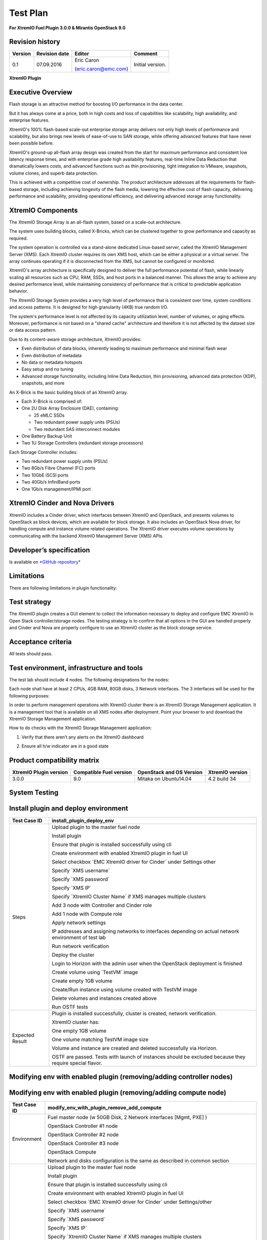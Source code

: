
=========
Test Plan
=========

**For XtremIO Fuel Plugin 3.0.0 & Mirantis OpenStack 9.0**

.. image:: images/emc-logo.png

.. image:: images/fuel-logo.png

Revision history
----------------

+---------------+---------------------+------------------------+--------------------+
| **Version**   | **Revision date**   | **Editor**             | **Comment**        |
+===============+=====================+========================+====================+
| 0.1           | 07.09.2016          | Eric Caron             | Initial version.   |
|               |                     |                        |                    |
|               |                     | (eric.caron@emc.com)   |                    |
+---------------+---------------------+------------------------+--------------------+

**XtremIO Plugin**

Executive Overview
------------------

Flash storage is an attractive method for boosting I/O performance in
the data center.

But it has always come at a price, both in high costs and loss of
capabilities like scalability, high availability, and enterprise
features.

XtremIO's 100% flash-based scale-out enterprise storage array delivers
not only high levels of performance and scalability, but also brings new
levels of ease-of-use to SAN storage, while offering advanced features
that have never been possible before.

XtremIO's ground-up all-flash array design was created from the start
for maximum performance and consistent low latency response times, and
with enterprise grade high availability features, real-time Inline Data
Reduction that dramatically lowers costs, and advanced functions such as
thin provisioning, tight integration to VMware, snapshots, volume
clones, and superb data protection.

This is achieved with a competitive cost of ownership. The product
architecture addresses all the requirements for flash-based storage,
including achieving longevity of the flash media, lowering the effective
cost of flash capacity, delivering performance and scalability,
providing operational efficiency, and delivering advanced storage array
functionality.

XtremIO Components
------------------

The XtremIO Storage Array is an all-flash system, based on a scale-out
architecture.

The system uses building blocks, called X-Bricks, which can be clustered
together to grow performance and capacity as required.

The system operation is controlled via a stand-alone dedicated
Linux-based server, called the XtremIO Management Server (XMS). Each
XtremIO cluster requires its own XMS host, which can be either a
physical or a virtual server. The array continues operating if it is
disconnected from the XMS, but cannot be configured or monitored.

XtremIO's array architecture is specifically designed to deliver the
full performance potential of flash, while linearly scaling all
resources such as CPU, RAM, SSDs, and host ports in a balanced manner.
This allows the array to achieve any desired performance level, while
maintaining consistency of performance that is critical to predictable
application behavior.

The XtremIO Storage System provides a very high level of performance
that is consistent over time, system conditions and access patterns. It
is designed for high granularity (4KB) true random I/O.

The system's performance level is not affected by its capacity
utilization level, number of volumes, or aging effects. Moreover,
performance is not based on a "shared cache" architecture and therefore
it is not affected by the dataset size or data access pattern.

Due to its content-aware storage architecture, XtremIO provides:

-  Even distribution of data blocks, inherently leading to maximum
   performance and minimal flash wear

-  Even distribution of metadata

-  No data or metadata hotspots

-  Easy setup and no tuning

-  Advanced storage functionality, including Inline Data Reduction, thin
   provisioning, advanced data protection (XDP), snapshots, and more

.. image:: images/xbrick.png

An X-Brick is the basic building block of an XtremIO array.

-  Each X-Brick is comprised of:

-  One 2U Disk Array Enclosure (DAE), containing:

   -  25 eMLC SSDs

   -  Two redundant power supply units (PSUs)

   -  Two redundant SAS interconnect modules

-  One Battery Backup Unit

-  Two 1U Storage Controllers (redundant storage processors)

Each Storage Controller includes:

-  Two redundant power supply units (PSUs)

-  Two 8Gb/s Fibre Channel (FC) ports

-  Two 10GbE iSCSI ports

-  Two 40Gb/s InfiniBand ports

-  One 1Gb/s management/IPMI port

XtremIO Cinder and Nova Drivers
-------------------------------

XtremIO includes a Cinder driver, which interfaces between XtremIO and
OpenStack, and presents volumes to OpenStack as block devices, which are
available for block storage. It also includes an OpenStack Nova driver,
for handling compute and instance volume related operations. The XtremIO
driver executes volume operations by communicating with the backend
XtremIO Management Server (XMS) APIs.

Developer’s specification
-------------------------

Is available on
`*GitHub repository* <https://github.com/carone1/fuel-xtremio>`__

Limitations
-----------

There are following limitations in plugin functionality:

Test strategy
-------------

The XtremIO plugin creates a GUI element to collect the information
necessary to deploy and configure EMC XtremIO in Open Stack
controller/storage nodes. The testing strategy is to confirm that all
options in the GUI are handled properly and Cinder and Nova are properly
configure to use an XtremIO cluster as the block storage service.

Acceptance criteria
-------------------

All tests should pass.

Test environment, infrastructure and tools
------------------------------------------

The test lab should include 4 nodes. The following designations for the
nodes:

Each node shall have at least 2 CPUs, 4GB RAM, 80GB disks, 3 Network
interfaces. The 3 interfaces will be used for the following purposes:

In order to perform management operations with XtremIO cluster there is
an XtremIO Storage Management application. It is a management tool that
is available on all XMS nodes after deployment. Point your browser to
and download the XtremIO Storage Management application.

How to do checks with the XtremIO Storage Management application:

1) Verify that there aren’t any alerts on the XtremIO dashboard

.. image:: images/xtremio-mgmt-state.png
	:width: 70%

2) Ensure all h/w indicator are in a good state

.. image:: images/xtremio-hw-state.png
	:width: 70%

Product compatibility matrix
----------------------------

+--------------------------+---------------------------+----------------------------+-------------------+
| XtremIO Plugin version   | Compatible Fuel version   | OpenStack and OS Version   | XtremIO version   |
+==========================+===========================+============================+===================+
| 3.0.0                    | 9.0                       | Mitaka on Ubuntu14.04      | 4.2 build 34      |
+--------------------------+---------------------------+----------------------------+-------------------+

System Testing
--------------

Install plugin and deploy environment
-------------------------------------

+-------------------+----------------------------------------------------------------------------------+
| Test Case ID      | install\_plugin\_deploy\_env                                                     |
+===================+==================================================================================+
| Steps             | Upload plugin to the master fuel node                                            |
|                   |                                                                                  |
|                   | Install plugin                                                                   |
|                   |                                                                                  |
|                   | Ensure that plugin is installed successfully using cli                           |
|                   |                                                                                  |
|                   | Create environment with enabled XtremIO plugin in fuel UI                        |
|                   |                                                                                  |
|                   | Select checkbox \`EMC XtremIO driver for Cinder\` under Settings other           |
|                   |                                                                                  |
|                   | Specify \`XMS username\`                                                         |
|                   |                                                                                  |
|                   | Specify \`XMS password\`                                                         |
|                   |                                                                                  |
|                   | Specify \`XMS IP\`                                                               |
|                   |                                                                                  |
|                   | Specify \`XtremIO Cluster Name\` if XMS manages multiple clusters                |
|                   |                                                                                  |
|                   | Add 3 node with Controller and Cinder role                                       |
|                   |                                                                                  |
|                   | Add 1 node with Compute role                                                     |
|                   |                                                                                  |
|                   | Apply network settings                                                           |
|                   |                                                                                  |
|                   | IP addresses and assigning networks to interfaces depending on                   |
|                   | actual network environment of test lab                                           |
|                   |                                                                                  |
|                   | Run network verification                                                         |
|                   |                                                                                  |
|                   | Deploy the cluster                                                               |
|                   |                                                                                  |
|                   | Login to Horizon with the admin user when the OpenStack deployment is finished   |
|                   |                                                                                  |
|                   | Create volume using \`TestVM\` image                                             |
|                   |                                                                                  |
|                   | Create empty 1GB volume                                                          |
|                   |                                                                                  |
|                   | Create/Run instance using volume created with TestVM image                       |
|                   |                                                                                  |
|                   | Delete volumes and instances created above                                       |
|                   |                                                                                  |
|                   | Run OSTF tests                                                                   |
+-------------------+----------------------------------------------------------------------------------+
| Expected Result   | Plugin is installed successfully, cluster is created, network verification.      |
|                   |                                                                                  |
|                   | XtremIO cluster has:                                                             |
|                   |                                                                                  |
|                   | One empty 1GB volume                                                             |
|                   |                                                                                  |
|                   | One volume matching TestVM image size                                            |
|                   |                                                                                  |
|                   | Volume and instance are created and deleted successfully via Horizon.            |
|                   |                                                                                  |
|                   | OSTF are passed. Tests with launch of instances should be excluded because       |
|                   | they require special flavor.                                                     |
+-------------------+----------------------------------------------------------------------------------+

Modifying env with enabled plugin (removing/adding controller nodes)
--------------------------------------------------------------------

+-------------------+----------------------------------------------------------------------------------+
| Test Case ID      |     modify\_env\_with\_plugin\_remove\_add\_controller\_storage                  |
+===================+==================================================================================+
| Environment       | Fuel master node (w 50GB Disk, 2 Network interfaces [Mgmt, PXE] )                |
|                   |                                                                                  |
|                   | OpenStack Controller #1 node                                                     |
|                   |                                                                                  |
|                   | OpenStack Controller #2 node                                                     |
|                   |                                                                                  |
|                   | OpenStack Controller #3 node                                                     |
|                   |                                                                                  |
|                   | OpenStack Compute                                                                |
|                   |                                                                                  |
|                   | Network and disks configuration is the same as described in common section       |
+-------------------+----------------------------------------------------------------------------------+
| Steps             | Upload plugin to the master fuel node                                            |
|                   |                                                                                  |
|                   | Install plugin                                                                   |
|                   |                                                                                  |
|                   | Ensure that plugin is installed successfully using cli                           |
|                   |                                                                                  |
|                   | Create environment with enabled XtremIO plugin in fuel UI                        |
|                   |                                                                                  |
|                   | Select checkbox \`EMC XtremIO driver for Cinder\` under Settings/other           |
|                   |                                                                                  |
|                   | Specify \`XMS username\` \`XMS password\` \`XMS IP\`                             |                           |
|                   |                                                                                  |
|                   | Specify \`XtremIO Cluster Name\` if XMS manages multiple clusters                |
|                   |                                                                                  |
|                   | Add 3 nodes with Controller & Cinder roles                                       |
|                   |                                                                                  |
|                   | Add 1 node with Compute role                                                     |
|                   |                                                                                  |
|                   | Apply network settings                                                           |
|                   |                                                                                  |
|                   | IP addresses and assigning networks to interfaces depending on actual            |
|                   | network environment of test lab                                                  |
|                   |                                                                                  |
|                   | Run network verification and deploy cluster                                      |
|                   |                                                                                  |
|                   | Run OSTF tests                                                                   |
|                   |                                                                                  |
|                   | Login to Horizon with the admin user when the OpenStack deployment is finished   |
|                   |                                                                                  |
|                   | Create volume using \`TestVM\` image                                             |
|                   |                                                                                  |
|                   | Create empty 1GB volume                                                          |
|                   |                                                                                  |
|                   | Create/Run instance using volume created with TestVM image                       |
|                   |                                                                                  |
|                   | Delete volumes and instances created above                                       |
|                   |                                                                                  |
|                   | Remove 1 Controller/Cinder node.                                                 |
|                   |                                                                                  |
|                   | Re-deploy cluster and run OSTF Tests                                             |
|                   |                                                                                  |
|                   | Login to Horizon with the admin user when the OpenStack deployment is finished   |
|                   |                                                                                  |
|                   | Create volume using \`TestVM\` image                                             |
|                   |                                                                                  |
|                   | Create empty 1GB volume                                                          |
|                   |                                                                                  |
|                   | Create/Run instance using volume created with TestVM image                       |
|                   |                                                                                  |
|                   | Delete volumes and instances created above                                       |
|                   |                                                                                  |
|                   | Add 1 new node with Controller &Cinder roles                                     |
|                   |                                                                                  |
|                   | Re-deploy cluster  and run OSTF tests                                            |
|                   |                                                                                  |
|                   | Login to Horizon with the admin user when the OpenStack deployment is finished   |
|                   |                                                                                  |
|                   | Create volume using \`TestVM\` image                                             |
|                   |                                                                                  |
|                   | Create empty 1GB volume                                                          |
|                   |                                                                                  |
|                   | Create/Run instance using volume created with TestVM image                       |
|                   |                                                                                  |
|                   | Delete volumes and instances created above                                       |
+-------------------+----------------------------------------------------------------------------------+
| Expected Result   | Plugin is installed successfully, cluster is created, network verification.      |
|                   |                                                                                  |
|                   | XtremIO cluster has:                                                             |
|                   |                                                                                  |
|                   | One empty 1GB volume                                                             |
|                   |                                                                                  |
|                   | One volume matching TestVM image size                                            |
|                   |                                                                                  |
|                   | Volume and instance are created and deleted successfully via Horizon.            |
|                   |                                                                                  |
|                   | OSTF are passed.                                                                 |
+-------------------+----------------------------------------------------------------------------------+

Modifying env with enabled plugin (removing/adding compute node)
----------------------------------------------------------------

+-------------------+----------------------------------------------------------------------------------+
| Test Case ID      |     modify\_env\_with\_plugin\_remove\_add\_compute                              |
+===================+==================================================================================+
| Environment       | Fuel master node (w 50GB Disk, 2 Network interfaces [Mgmt, PXE] )                |
|                   |                                                                                  |
|                   | OpenStack Controller #1 node                                                     |
|                   |                                                                                  |
|                   | OpenStack Controller #2 node                                                     |
|                   |                                                                                  |
|                   | OpenStack Controller #3 node                                                     |
|                   |                                                                                  |
|                   | OpenStack Compute                                                                |
|                   |                                                                                  |
|                   | Network and disks configuration is the same as described in common section       |
+-------------------+----------------------------------------------------------------------------------+
| Steps             | Upload plugin to the master fuel node                                            |
|                   |                                                                                  |
|                   | Install plugin                                                                   |
|                   |                                                                                  |
|                   | Ensure that plugin is installed successfully using cli                           |
|                   |                                                                                  |
|                   | Create environment with enabled XtremIO plugin in fuel UI                        |
|                   |                                                                                  |
|                   | Select checkbox \`EMC XtremIO driver for Cinder\` under Settings/other           |
|                   |                                                                                  |
|                   | Specify \`XMS username\`                                                         |
|                   |                                                                                  |
|                   | Specify \`XMS password\`                                                         |
|                   |                                                                                  |
|                   | Specify \`XMS IP\`                                                               |
|                   |                                                                                  |
|                   | Specify \`XtremIO Cluster Name\` if XMS manages multiple clusters                |
|                   |                                                                                  |
|                   | Add 3 nodes with Controller & Cinder roles                                       |
|                   |                                                                                  |
|                   | Add 1 node with Compute role                                                     |
|                   |                                                                                  |
|                   | Apply network settings                                                           |
|                   |                                                                                  |
|                   | IP addresses and assigning networks to interfaces depending on actual            |
|                   | network environment of test lab                                                  |
|                   |                                                                                  |
|                   | Run network verification                                                         |
|                   |                                                                                  |
|                   | Deploy the cluster                                                               |
|                   |                                                                                  |
|                   | Run OSTF tests                                                                   |
|                   |                                                                                  |
|                   | Login to Horizon with the admin user when the OpenStack deployment is finished   |
|                   |                                                                                  |
|                   | Create volume using \`TestVM\` image                                             |
|                   |                                                                                  |
|                   | Create empty 1GB volume                                                          |
|                   |                                                                                  |
|                   | Create/Run instance using volume created with TestVM image                       |
|                   |                                                                                  |
|                   | Delete volumes and instances created above                                       |
|                   |                                                                                  |
|                   | Remove Compute node.                                                             |
|                   |                                                                                  |
+-------------------+----------------------------------------------------------------------------------+

+-------------------+----------------------------------------------------------------------------------+
| Test Case ID      |     modify\_env\_with\_plugin\_remove\_add\_compute cont                         |
+===================+==================================================================================+
| Steps Continue    | Re-deploy cluster                                                                |
|                   |                                                                                  |
|                   | Run OSTF tests                                                                   |
|                   |                                                                                  |
|                   | Login to Horizon with the admin user when the OpenStack deployment is finished   |
|                   |                                                                                  |
|                   | Create volume using \`TestVM\` image                                             |
|                   |                                                                                  |
|                   | Create empty 1GB volume                                                          |
|                   |                                                                                  |
|                   | Create/Run instance using volume created with TestVM image                       |
|                   |                                                                                  |
|                   | Delete volumes and instances created above                                       |
|                   |                                                                                  |
|                   | Add new node with Compute role                                                   |
|                   |                                                                                  |
|                   | Re-deploy cluster                                                                |
|                   |                                                                                  |
|                   | Run OSTF tests                                                                   |
|                   |                                                                                  |
|                   | Login to Horizon with the admin user when the OpenStack deployment is finished   |
|                   |                                                                                  |
|                   | Create volume using \`TestVM\` image                                             |
|                   |                                                                                  |
|                   | Create empty 1GB volume                                                          |
|                   |                                                                                  |
|                   | Create/Run instance using volume created with TestVM image                       |
|                   |                                                                                  |
|                   | Delete volumes and instances created above                                       |
+-------------------+----------------------------------------------------------------------------------+
| Expected Result   | Plugin is installed successfully, cluster is created, network verification.      |
|                   |                                                                                  |
|                   | XtremIO cluster has:                                                             |
|                   |                                                                                  |
|                   | One empty 1GB volume                                                             |
|                   |                                                                                  |
|                   | One volume matching TestVM image size                                            |
|                   |                                                                                  |
|                   | Volume and instance are created and deleted successfully via Horizon.            |
|                   |                                                                                  |
|                   | OSTF are passed.                                                                 |
+-------------------+----------------------------------------------------------------------------------+

Uninstall of plugin with deployed environment
---------------------------------------------

+-------------------+----------------------------------------------------------------------------------+
| Test Case ID      | uninstall\_plugin\_with\_deployed\_env                                           |
+===================+==================================================================================+
| Steps             | Install plugin                                                                   |
|                   |                                                                                  |
|                   | Deploy environment with enabled plugin functionality                             |
|                   |                                                                                  |
|                   | Run OSTF tests                                                                   |
|                   |                                                                                  |
|                   | Try to delete plugin and ensure that present in cli alert :                      |
|                   | "400 Client Error: Bad Request"                                                  |
|                   | "Can't delete plugin which is enabled for some environment."                     |
|                   |                                                                                  |
|                   | Remove environment                                                               |
|                   |                                                                                  |
|                   | Remove plugin                                                                    |
|                   |                                                                                  |
|                   | Check that it was successfully removed                                           |
+-------------------+----------------------------------------------------------------------------------+
| Expected Result   | Plugin was installed successfully.                                               |
|                   |                                                                                  |
|                   | Alert present when trying to delete plugin attached to environment.              |
|                   |                                                                                  |
|                   | Plugin is removed when environment is reset                                      |
+-------------------+----------------------------------------------------------------------------------+

Uninstall of plugin
-------------------

+-------------------+------------------------------------------------------+
| Test Case ID      | uninstall\_plugin                                    |
+===================+======================================================+
| Steps             | Install plugin                                       |
|                   |                                                      |
|                   | Check that it was installed successfully             |
|                   |                                                      |
|                   | Remove plugin                                        |
|                   |                                                      |
|                   | Check that it was successfully removed               |
+-------------------+------------------------------------------------------+
| Expected Result   | Plugin was installed and then removed successfully   |
+-------------------+------------------------------------------------------+

Upgrade/update
--------------

Apply maintenance updates to deployed environment
-------------------------------------------------

+-------------------+----------------------------------------------------------------------------------+
| Test Case ID      |     apply\_mu                                                                    |
+===================+==================================================================================+
| Steps             | Install plugin                                                                   |
|                   |                                                                                  |
|                   | Deploy environment with enabled plugin functionality                             |
|                   |                                                                                  |
|                   | Run OSTF tests                                                                   |
|                   |                                                                                  |
|                   | Once environment is deployed, apply maintenance updates following                |
|                   | `*the instructions.*                                                             |
|                   | <https://docs.mirantis.com/openstack/fuel/fuel-8.0/                              |
|                   | maintenance-updates.html%23maintenance-updates>`__                               |
|                   |                                                                                  |
|                   | Make sure all nodes are in ready state and no regression is observed.            |
|                   |                                                                                  |
|                   | Run OSTF tests                                                                   |
+-------------------+----------------------------------------------------------------------------------+
| Expected Result   | Plugin is installed successfully at the Fuel Master node                         |
|                   | and the corresponding output appears in the CLI.                                 |
|                   |                                                                                  |
|                   | Cluster is created and network verification check is passed.                     |
|                   |                                                                                  |
|                   | Plugin is enabled and configured in the Fuel Web UI.                             |
|                   |                                                                                  |
|                   | OSTF tests (Health Checks) are passed.                                           |
|                   |                                                                                  |
|                   | Environment is deployed successfully.                                            |
|                   |                                                                                  |
|                   | Maintenance Updates do not affect running services                               |
|                   | related to the plugin (e.g. the services aren't restarted).                      |
|                   |                                                                                  |
|                   | Cluster remains in the fully operational state after applying                    |
|                   | Maintenance Updates.                                                             |
+-------------------+----------------------------------------------------------------------------------+

+---------+--------------------------------------------------------------------------------------------+
| **no**   | **Resource title**                                                                        |
+=========+============================================================================================+
| 1       | `XtremIO Fuel Plugin GitHub Repository <https://github.com/carone1/fuel-xtremio>`__        |
+---------+--------------------------------------------------------------------------------------------+
| 2       | `Introduction to XtremIO Guide                                                             |
|         | <https://support.emc.com/                                                                  |
|         | docu50574_White-Paper:-Introduction-to-the-EMC-XtremIO-All-Flash-Array.pdf>`__             |
+---------+--------------------------------------------------------------------------------------------+
| 3       | `XtremIO Mitaka Open Stack Cinder Driver Guide                                             |
|         | <http://docs.openstack.org/mitaka/                                                         |
|         | config-reference/block-storage/drivers/emc-xtremio-driver.html>`__                         |
+---------+--------------------------------------------------------------------------------------------+
